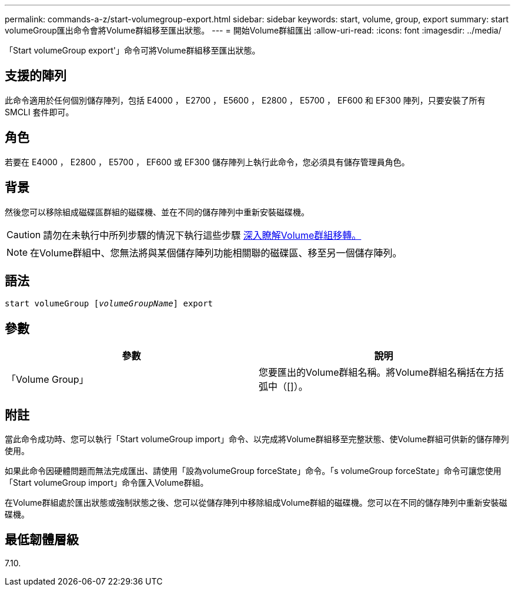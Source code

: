 ---
permalink: commands-a-z/start-volumegroup-export.html 
sidebar: sidebar 
keywords: start, volume, group, export 
summary: start volumeGroup匯出命令會將Volume群組移至匯出狀態。 
---
= 開始Volume群組匯出
:allow-uri-read: 
:icons: font
:imagesdir: ../media/


[role="lead"]
「Start volumeGroup export'」命令可將Volume群組移至匯出狀態。



== 支援的陣列

此命令適用於任何個別儲存陣列，包括 E4000 ， E2700 ， E5600 ， E2800 ， E5700 ， EF600 和 EF300 陣列，只要安裝了所有 SMCLI 套件即可。



== 角色

若要在 E4000 ， E2800 ， E5700 ， EF600 或 EF300 儲存陣列上執行此命令，您必須具有儲存管理員角色。



== 背景

然後您可以移除組成磁碟區群組的磁碟機、並在不同的儲存陣列中重新安裝磁碟機。

[CAUTION]
====
請勿在未執行中所列步驟的情況下執行這些步驟 xref:../get-started/learn-about-volume-group-migration.html[深入瞭解Volume群組移轉。]

====
[NOTE]
====
在Volume群組中、您無法將與某個儲存陣列功能相關聯的磁碟區、移至另一個儲存陣列。

====


== 語法

[source, cli, subs="+macros"]
----
pass:quotes[start volumeGroup [_volumeGroupName_]] export
----


== 參數

[cols="2*"]
|===
| 參數 | 說明 


 a| 
「Volume Group」
 a| 
您要匯出的Volume群組名稱。將Volume群組名稱括在方括弧中（[]）。

|===


== 附註

當此命令成功時、您可以執行「Start volumeGroup import」命令、以完成將Volume群組移至完整狀態、使Volume群組可供新的儲存陣列使用。

如果此命令因硬體問題而無法完成匯出、請使用「設為volumeGroup forceState」命令。「s volumeGroup forceState」命令可讓您使用「Start volumeGroup import」命令匯入Volume群組。

在Volume群組處於匯出狀態或強制狀態之後、您可以從儲存陣列中移除組成Volume群組的磁碟機。您可以在不同的儲存陣列中重新安裝磁碟機。



== 最低韌體層級

7.10.
